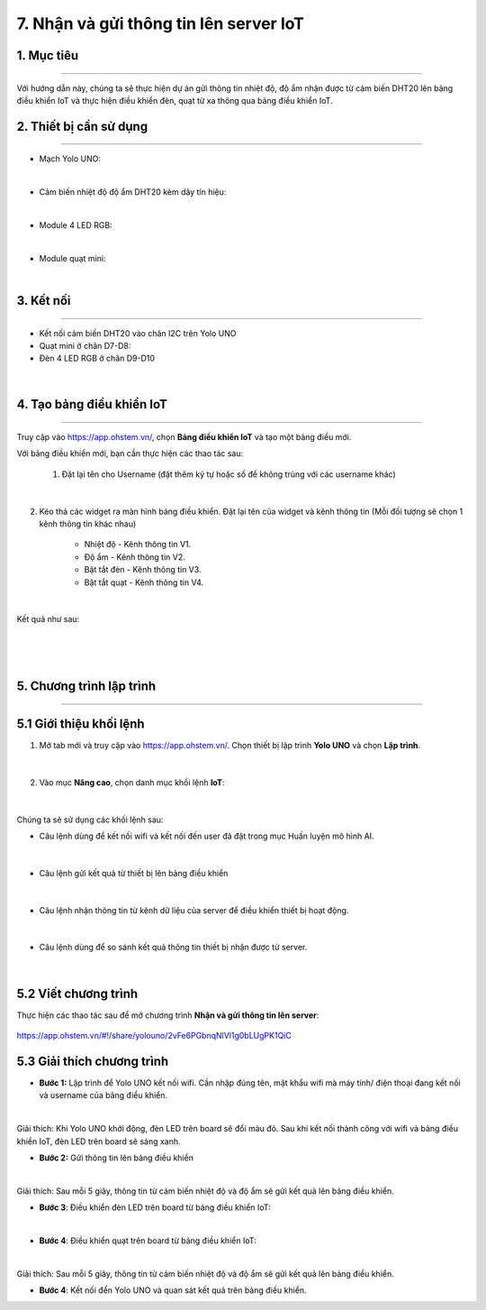 7. Nhận và gửi thông tin lên server IoT
========

1. Mục tiêu
-----
--------

Với hướng dẫn này, chúng ta sẽ thực hiện dự án gửi thông tin nhiệt độ, độ ẩm nhận được từ cảm biến DHT20 lên bảng điều khiển IoT và thực hiện điều khiển đèn, quạt từ xa thông qua bảng điều khiển IoT. 

2. Thiết bị cần sử dụng
---------
----------

- Mạch Yolo UNO:

..  image:: images/yolo_uno.png
    :scale: 60%
    :align: center 
|

- Cảm biến nhiệt độ độ ẩm DHT20 kèm dây tín hiệu:

..  image:: images/dht20.png
    :scale: 50%
    :align: center 
|

- Module 4 LED RGB:

..  image:: images/tiny_rgb.png
    :scale: 50%
    :align: center 
|


- Module quạt mini:

..  image:: images/mini_fan.png
    :scale: 70%
    :align: center 
|


3. Kết nối 
-----
--------

- Kết nối cảm biến DHT20 vào chân I2C trên Yolo UNO
- Quạt mini ở chân D7-D8: 
- Đèn 4 LED RGB ở chân D9-D10
 
..  figure:: images/iot_1.png
    :scale: 70%
    :align: center 
|

4. Tạo bảng điều khiển IoT
-------
--------

Truy cập vào `<https://app.ohstem.vn/>`_, chọn **Bảng điều khiển IoT** và tạo một bảng điều mới.

Với bảng điều khiển mới, bạn cần thực hiện các thao tác sau:

    1. Đặt lại tên cho Username (đặt thêm ký tự hoặc số để không trùng với các username khác)

..  figure:: images/iot_2.png
    :scale: 100%
    :align: center 
|

2. Kéo thả các widget ra màn hình bảng điều khiển. Đặt lại tên của widget và kênh thông tin (Mỗi đối tượng sẽ chọn 1 kênh thông tin khác nhau)
        
    - Nhiệt độ - Kênh thông tin V1. 
    - Độ ẩm - Kênh thông tin V2. 
    - Bật tắt đèn - Kênh thông tin V3. 
    - Bật tắt quạt - Kênh thông tin V4.

..  figure:: images/iot_3.png
    :scale: 100%
    :align: center 
|

Kết quả như sau:

..  figure:: images/iot_4.png
    :scale: 100%
    :align: center 
|

..  figure:: images/iot_16.png
    :scale: 100%
    :align: center 
|
5. Chương trình lập trình
-------
--------

**5.1 Giới thiệu khối lệnh**
----------

1. Mở tab mới và truy cập vào `<https://app.ohstem.vn/>`_. Chọn thiết bị lập trình **Yolo UNO** và chọn **Lập trình**.  

..  figure:: images/iot_5.png
    :scale: 100%
    :align: center 
|

2. Vào mục **Nâng cao**, chọn danh mục khối lệnh **IoT**:

..  figure:: images/iot_6.png
    :scale: 100%
    :align: center 
|

Chúng ta sẽ sử dụng các khối lệnh sau: 

- Câu lệnh dùng để kết nối wifi và kết nối đến user đã đặt trong mục Huấn luyện mô hình AI. 

..  figure:: images/iot_7.png
    :scale: 100%
    :align: center 
|

- Câu lệnh gửi kết quả từ thiết bị lên bảng điều khiển

..  figure:: images/iot_8.png
    :scale: 100%
    :align: center 
|

- Câu lệnh nhận thông tin từ kênh dữ liệu của server để điều khiển thiết bị hoạt động. 

..  figure:: images/iot_9.png
    :scale: 90%
    :align: center 
|

- Câu lệnh dùng để so sánh kết quả thông tin thiết bị nhận được từ server.

..  figure:: images/iot_10.png
    :scale: 90%
    :align: center 
|


**5.2 Viết chương trình**
----------

Thực hiện các thao tác sau để mở chương trình **Nhận và gửi thông tin lên server**:

..  figure:: images/iot_11.png
    :scale: 50%
    :align: center

    `<https://app.ohstem.vn/#!/share/yolouno/2vFe6PGbnqNlVl1g0bLUgPK1QiC>`_


**5.3 Giải thích chương trình**
----------

- **Bước 1:** Lập trình để Yolo UNO kết nối wifi. Cần nhập đúng tên, mật khẩu wifi mà máy tính/ điện thoại đang kết nối và username của bảng điều khiển. 

..  image:: images/iot_13.png
    :scale: 80%
    :align: center
|

Giải thích: Khi Yolo UNO khởi động, đèn LED trên board sẽ đổi màu đỏ. Sau khi kết nối thành công với wifi và bảng điều khiển IoT, đèn LED trên board sẽ sáng xanh. 

- **Bước 2:** Gửi thông tin lên bảng điều khiển

..  image:: images/iot_14.png
    :scale: 100%
    :align: center 
|

Giải thích: Sau mỗi 5 giây, thông tin từ cảm biến nhiệt độ và độ ẩm sẽ gửi kết quả lên bảng điều khiển. 

- **Bước 3**:  Điều khiển đèn LED trên board từ bảng điều khiển IoT:

..  image:: images/iot_15.png
    :scale: 70%
    :align: center 
|

- **Bước 4**:  Điều khiển quạt trên board từ bảng điều khiển IoT:

..  image:: images/iot_17.png
    :scale: 100%
    :align: center 
|


Giải thích: Sau mỗi 5 giây, thông tin từ cảm biến nhiệt độ và độ ẩm sẽ gửi kết quả lên bảng điều khiển. 

- **Bước 4**: Kết nối đến Yolo UNO và quan sát kết quả trên bảng điều khiển. 
